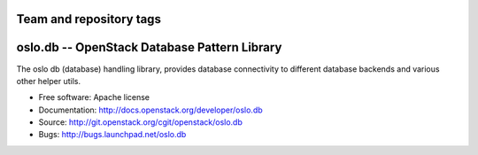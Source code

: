 ========================
Team and repository tags
========================

.. image:: http://governance.openstack.org/badges/deb-oslo.db.svg
    :target: http://governance.openstack.org/reference/tags/index.html

.. Change things from this point on

===============================================
 oslo.db -- OpenStack Database Pattern Library
===============================================

.. image:: https://img.shields.io/pypi/v/oslo.db.svg
    :target: https://pypi.python.org/pypi/oslo.db/
    :alt: Latest Version

.. image:: https://img.shields.io/pypi/dm/oslo.db.svg
    :target: https://pypi.python.org/pypi/oslo.db/
    :alt: Downloads

The oslo db (database) handling library, provides database
connectivity to different database backends and various other helper
utils.

* Free software: Apache license
* Documentation: http://docs.openstack.org/developer/oslo.db
* Source: http://git.openstack.org/cgit/openstack/oslo.db
* Bugs: http://bugs.launchpad.net/oslo.db
